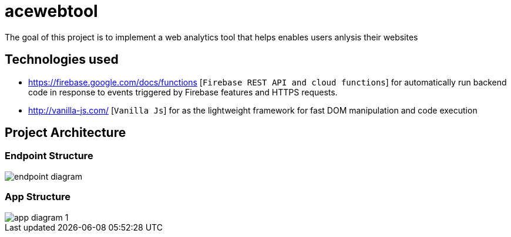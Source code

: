 = acewebtool

The goal of this project is to implement a web analytics tool that helps enables users anlysis their websites

== Technologies used
* https://firebase.google.com/docs/functions [`Firebase REST API and cloud functions`] for automatically run backend code in response to events triggered by Firebase features and HTTPS requests. 
* http://vanilla-js.com/ [`Vanilla Js`] for as the lightweight framework for fast DOM manipulation and code execution

== Project Architecture
=== Endpoint Structure
image::public/pictures/endpoint-diagram.png[]
=== App Structure
image::public/pictures/app-diagram-1.png[]
